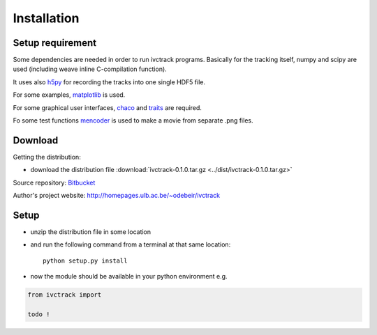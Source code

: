=============
Installation
=============

Setup requirement
-----------------------------
Some dependencies are needed in order to run ivctrack programs.
Basically for the tracking itself, numpy and scipy are used (including weave inline C-compilation function).

It uses also `h5py <http://code.google.com/p/h5py/>`_ for recording the tracks into one single HDF5 file.

For some examples, `matplotlib <http://matplotlib.sourceforge.net/index.html>`_ is used.

For some graphical user interfaces, `chaco <http://code.enthought.com/projects/chaco/>`_
and
`traits <http://docs.enthought.com/traitsui/traitsui_user_manual/index.html>`_ are required.

Fo some test functions `mencoder <http://www.mplayerhq.hu/design7/news.html>`_ is used to make a movie from separate .png files.


Download
-----------------------------

Getting the distribution:

* download the distribution file :download:`ivctrack-0.1.0.tar.gz <../dist/ivctrack-0.1.0.tar.gz>`

Source repository: `Bitbucket <https://bitbucket.org/odebeir/ivctrack/>`_

Author's project website: `<http://homepages.ulb.ac.be/~odebeir/ivctrack>`_


Setup
-----------------------------

* unzip the distribution file in some location

* and run the following command from a terminal at that same location::

    python setup.py install

* now the module should be available in your python environment e.g.

.. code-block:: python

    from ivctrack import

    todo !

